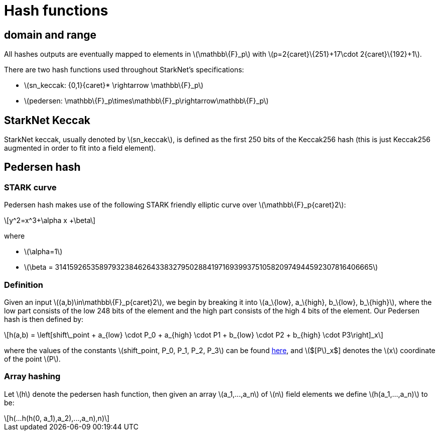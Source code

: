 [id="hash_functions"]
= Hash functions
:stem: latexmath

[id="domain_and_range"]
== domain and range

All hashes outputs are eventually mapped to elements in stem:[$\mathbb\{F}_p$] with stem:[$p=2{caret}\{251}+17\cdot 2{caret}\{192}+1$].

There are two hash functions used throughout StarkNet's specifications:

* stem:[$sn_keccak: {0,1}{caret}* \rightarrow \mathbb\{F}_p$]
* stem:[$pedersen: \mathbb\{F}_p\times\mathbb\{F}_p\rightarrow\mathbb\{F}_p$]

[id="starknet_keccak"]
== StarkNet Keccak

StarkNet keccak, usually denoted by stem:[$sn_keccak$], is defined as the first 250 bits of the Keccak256 hash (this is just Keccak256 augmented
in order to fit into a field element).

[id="pedersen_hash"]
== Pedersen hash

[id="stark_curve"]
=== STARK curve

Pedersen hash makes use of the following STARK friendly elliptic curve over stem:[$\mathbb\{F}_p{caret}2$]:

[stem]
++++
y^2=x^3+\alpha x +\beta
++++

where

* stem:[$\alpha=1$]
* stem:[$\beta = 3141592653589793238462643383279502884197169399375105820974944592307816406665$]

[id="definition"]
=== Definition

Given an input stem:[$(a,b)\in\mathbb\{F}_p{caret}2$], we begin by breaking it into stem:[$a_\{low}, a_\{high}, b_\{low}, b_\{high}$],
where the low part consists of the low 248 bits of the element and the high part consists of the high 4 bits of the element. Our Pedersen hash is then defined by:

[stem]
++++
h(a,b) = \left[shift\_point + a_{low} \cdot P_0 + a_{high} \cdot P1 + b_{low} \cdot P2  + b_{high} \cdot P3\right]_x
++++

where the values of the constants stem:[$shift_point, P_0, P_1, P_2, P_3$] can be found https://github.com/starkware-libs/cairo-lang/blob/master/src/starkware/crypto/starkware/crypto/signature/fast_pedersen_hash.py[here], and stem:[$[P]_x$] denotes the stem:[$x$] coordinate of the point stem:[$P$].

[id="array_hashing"]
=== Array hashing

Let stem:[$h$] denote the pedersen hash function, then given an array stem:[$a_1,...,a_n$] of stem:[$n$] field elements
we define stem:[$h(a_1,...,a_n)$] to be:

[stem]
++++
h(...h(h(0, a_1),a_2),...,a_n),n)
++++
